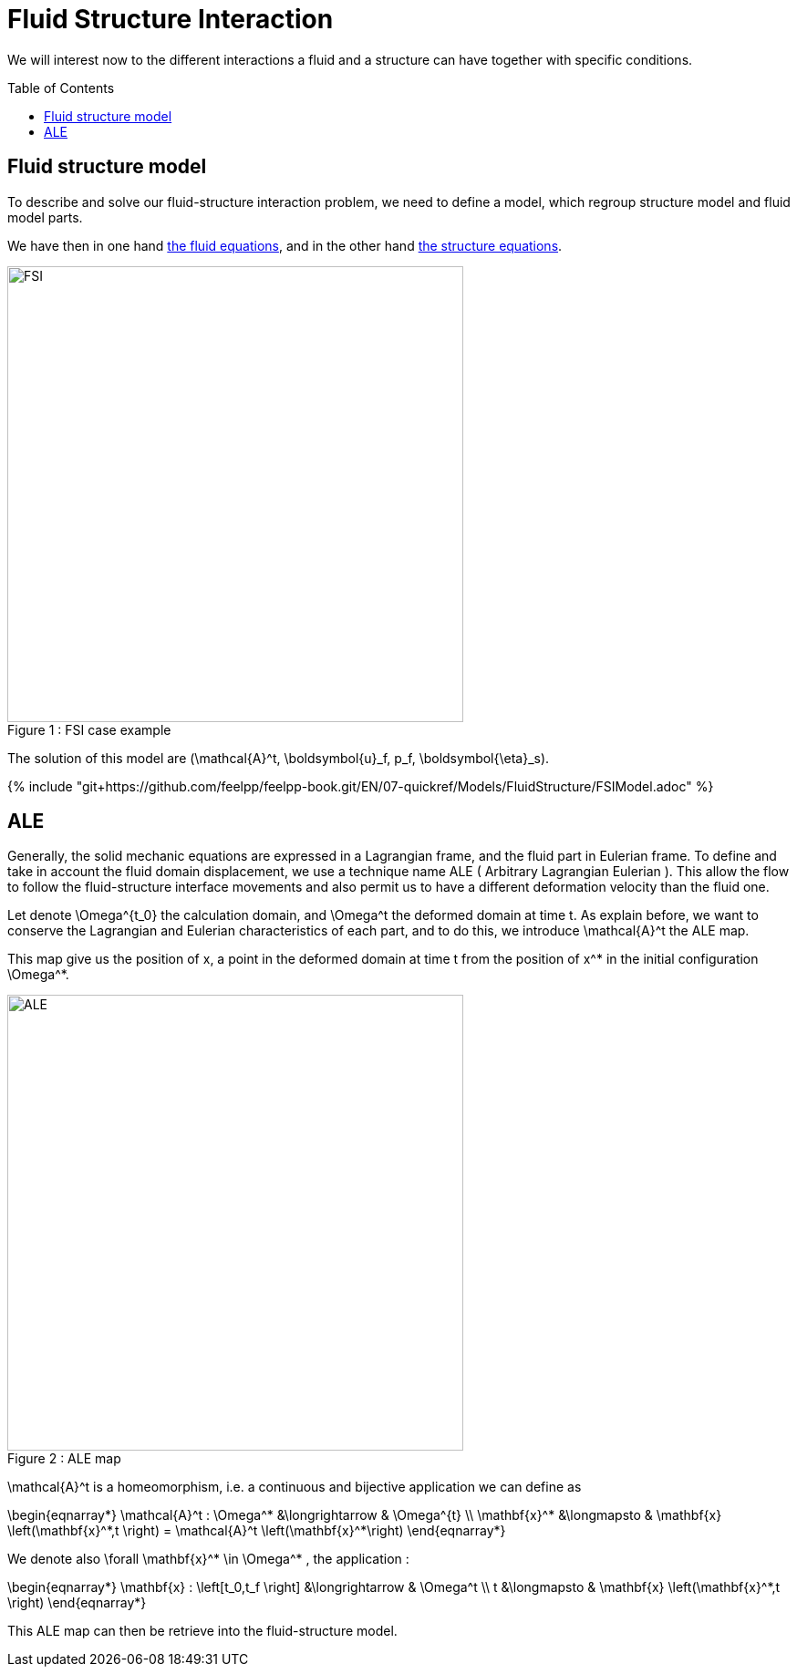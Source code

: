 = Fluid Structure Interaction
:toc:
:toc-placement: preamble
:toclevels: 2

We will interest now to the different interactions a fluid and a structure can have together with specific conditions. 

== Fluid structure model 

To describe and solve our fluid-structure interaction problem, we need to define a model, which regroup structure model and fluid model parts.

We have then in one hand link:../CFD/readme.adoc[the fluid equations], and in the other hand link:../CSM/readme.adoc[the structure equations].

[[img-geometry1]]
image::FSIModel.png[caption="Figure 1 : ", title="FSI case example", alt="FSI", width="500", align="center"] 

The solution of this model are $$(\mathcal{A}^t, \boldsymbol{u}_f, p_f, \boldsymbol{\eta}_s)$$.

{% include "git+https://github.com/feelpp/feelpp-book.git/EN/07-quickref/Models/FluidStructure/FSIModel.adoc" %}


== ALE

Generally, the solid mechanic equations are expressed in a Lagrangian frame, and the fluid part in Eulerian frame. To define and take in account the fluid domain displacement, we use a technique name ALE ( Arbitrary Lagrangian Eulerian ). This allow the flow to follow the fluid-structure interface movements and also permit us to have a different deformation velocity than the fluid one.

Let denote $$\Omega^{t_0}$$ the calculation domain, and $$\Omega^t$$ the deformed domain at time $$t$$. As explain before, we want to conserve the Lagrangian and Eulerian characteristics of each part, and to do this, we introduce $$\mathcal{A}^t$$ the ALE map.

This map give us the position of $$x$$, a point in the deformed domain at time $$t$$ from the position of $$x^*$$ in the initial configuration $$\Omega^*$$.

[[img-geometry2]]
image::ALE.png[caption="Figure 2 : ", title="ALE map", alt="ALE", width="500", align="center"]  

$$\mathcal{A}^t$$ is a homeomorphism, i.e. a continuous and bijective application we can define as 

$$
\begin{eqnarray*}
  \mathcal{A}^t : \Omega^* &\longrightarrow & \Omega^{t} \\
  \mathbf{x}^* &\longmapsto & \mathbf{x} \left(\mathbf{x}^*,t \right)  = \mathcal{A}^t \left(\mathbf{x}^*\right)
\end{eqnarray*}
$$

We denote also  $$\forall \mathbf{x}^* \in \Omega^* $$, the application :

$$
\begin{eqnarray*}
\mathbf{x} : \left[t_0,t_f \right] &\longrightarrow & \Omega^t \\
t &\longmapsto & \mathbf{x} \left(\mathbf{x}^*,t \right)
\end{eqnarray*}
$$

This ALE map can then be retrieve into the fluid-structure model. 



